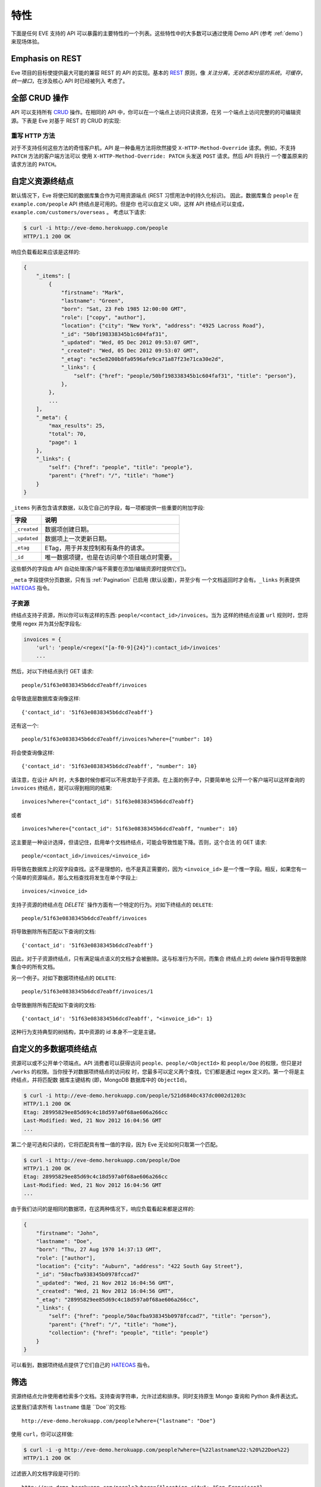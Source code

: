 特性
========
下面是任何 EVE 支持的 API 可以暴露的主要特性的一个列表。这些特性中的大多数可以通过使用 Demo API (参考 :ref:`demo`) 来现场体验。

Emphasis on REST
----------------
Eve 项目的目标使提供最大可能的兼容 REST 的 API 的实现。基本的 REST_ 原则，像
*关注分离*，*无状态和分层的系统*，*可缓存*，*统一接口*，在涉及核心 API 时已经被列入
考虑了。

全部 CRUD 操作
-----------------------------
API 可以支持所有 CRUD_ 操作。在相同的 API 中，你可以在一个端点上访问只读资源，在另
一个端点上访问完整的的可编辑资源。下表是 Eve 对基于 REST 的 CRUD 的实现:

======= ========= ===================
动作     HTTP 动词 使用环境
======= ========= ===================
创建     POST      Collection
创建     PUT       Document
覆盖     PUT       Document
读取     GET, HEAD Collection/Document
更新     PATCH     Document
删除     DELETE    Collection/Document
======= ========= ===================

重写 HTTP 方法
~~~~~~~~~~~~~~~~~~~~~~~
对于不支持任何这些方法的奇怪客户机，API 是一种备用方法将欣然接受
``X-HTTP-Method-Override`` 请求。例如，不支持 ``PATCH`` 方法的客户端方法可以
使用 ``X-HTTP-Method-Override: PATCH`` 头发送 ``POST`` 请求。然后 API 将执行
一个覆盖原来的请求方法的 ``PATCH``。

.. _resource_endpoints:

自定义资源终结点
-------------------------------
默认情况下，Eve 将使已知的数据库集合作为可用资源端点 (REST 习惯用法中的持久化标识)。
因此，数据库集合 ``people`` 在 ``example.com/people`` API 终结点是可用的。但是你
也可以自定义 URI，这样 API 终结点可以变成，``example.com/customers/overseas`` 。 
考虑以下请求:

.. code-block:: console

    $ curl -i http://eve-demo.herokuapp.com/people
    HTTP/1.1 200 OK

响应负载看起来应该是这样的:

.. code-block:: javascript

    {
        "_items": [
            {
                "firstname": "Mark",
                "lastname": "Green",
                "born": "Sat, 23 Feb 1985 12:00:00 GMT",
                "role": ["copy", "author"],
                "location": {"city": "New York", "address": "4925 Lacross Road"},
                "_id": "50bf198338345b1c604faf31",
                "_updated": "Wed, 05 Dec 2012 09:53:07 GMT",
                "_created": "Wed, 05 Dec 2012 09:53:07 GMT",
                "_etag": "ec5e8200b8fa0596afe9ca71a87f23e71ca30e2d",
                "_links": {
                    "self": {"href": "people/50bf198338345b1c604faf31", "title": "person"},
                },
            },
            ...
        ],
        "_meta": {
            "max_results": 25,
            "total": 70,
            "page": 1
        },
        "_links": {
            "self": {"href": "people", "title": "people"},
            "parent": {"href": "/", "title": "home"}
        }
    }


``_items`` 列表包含请求数据，以及它自己的字段，每一项都提供一些重要的附加字段:

============ =================================================================
字段          说明
============ =================================================================
``_created`` 数据项创建日期。
``_updated`` 数据项上一次更新日期。
``_etag``    ETag，用于并发控制和有条件的请求。
``_id``      唯一数据项键，也是在访问单个项目端点时需要。
============ =================================================================

这些额外的字段由 API 自动处理(客户端不需要在添加/编辑资源时提供它们)。

``_meta`` 字段提供分页数据，只有当 :ref:`Pagination` 已启用 (默认设置)，并至少有
一个文档返回时才会有。``_links`` 列表提供 HATEOAS_ 指令。

.. _subresources:

子资源
~~~~~~~~~~~~~
终结点支持子资源，所以你可以有这样的东西: ``people/<contact_id>/invoices``。当为
这样的终结点设置 ``url`` 规则时，您将使用 regex 并为其分配字段名:

.. code-block:: python

    invoices = {
        'url': 'people/<regex("[a-f0-9]{24}"):contact_id>/invoices'
        ...

然后，对以下终结点执行 GET 请求:

::

    people/51f63e0838345b6dcd7eabff/invoices

会导致底层数据库查询像这样:

::

    {'contact_id': '51f63e0838345b6dcd7eabff'}

还有这一个:

::

    people/51f63e0838345b6dcd7eabff/invoices?where={"number": 10}

将会使查询像这样:

::

    {'contact_id': '51f63e0838345b6dcd7eabff', "number": 10}

请注意，在设计 API 时，大多数时候你都可以不用求助于子资源。在上面的例子中，只要简单地
公开一个客户端可以这样查询的 ``invoices`` 终结点，就可以得到相同的结果: 

::

    invoices?where={"contact_id": 51f63e0838345b6dcd7eabff}

或者

::

    invoices?where={"contact_id": 51f63e0838345b6dcd7eabff, "number": 10}

这主要是一种设计选择，但请记住，启用单个文档终结点，可能会导致性能下降。否则，这个合法
的 GET 请求:

::

    people/<contact_id>/invoices/<invoice_id>

将导致在数据库上的双字段查找。这不是理想的，也不是真正需要的，因为 ``<invoice_id>`` 
是一个惟一字段。相反，如果您有一个简单的资源端点，那么文档查找将发生在单个字段上: 

::

    invoices/<invoice_id>


支持子资源的终结点在 `DELETE`` 操作方面有一个特定的行为。对如下终结点的 ``DELETE``:

::

    people/51f63e0838345b6dcd7eabff/invoices

将导致删除所有匹配以下查询的文档:

::

    {'contact_id': '51f63e0838345b6dcd7eabff'}


因此，对于子资源终结点，只有满足端点语义的文档才会被删除。这与标准行为不同，而集合
终结点上的 delete 操作将导致删除集合中的所有文档。

另一个例子。对如下数据项终结点的 ``DELETE``:

::

    people/51f63e0838345b6dcd7eabff/invoices/1

会导致删除所有匹配如下查询的文档:

::

    {'contact_id': '51f63e0838345b6dcd7eabff', "<invoice_id>": 1}

这种行为支持典型的树结构，其中资源的 id 本身不一定是主键。


.. _custom_item_endpoints:

自定义的多数据项终结点
-------------------------------------
资源可以或不公开单个项端点。API 消费者可以获得访问 ``people``、``people/<ObjectId>`` 
和 ``people/Doe`` 的权限，但只是对 ``/works`` 的权限。当你授予对数据项终结点的访问权
时，您最多可以定义两个查找，它们都是通过 regex 定义的。第一个将是主终结点，并将匹配数
据库主键结构 (即，MongoDB 数据库中的 ``ObjectId``)。

.. code-block:: console

    $ curl -i http://eve-demo.herokuapp.com/people/521d6840c437dc0002d1203c
    HTTP/1.1 200 OK
    Etag: 28995829ee85d69c4c18d597a0f68ae606a266cc
    Last-Modified: Wed, 21 Nov 2012 16:04:56 GMT
    ...

第二个是可选和只读的，它将匹配具有惟一值的字段，因为 Eve 无论如何只取第一个匹配。

.. code-block:: console

    $ curl -i http://eve-demo.herokuapp.com/people/Doe
    HTTP/1.1 200 OK
    Etag: 28995829ee85d69c4c18d597a0f68ae606a266cc
    Last-Modified: Wed, 21 Nov 2012 16:04:56 GMT
    ...

由于我们访问的是相同的数据项，在这两种情况下，响应负载看起来都是这样的:

.. code-block:: javascript

    {
        "firstname": "John",
        "lastname": "Doe",
        "born": "Thu, 27 Aug 1970 14:37:13 GMT",
        "role": ["author"],
        "location": {"city": "Auburn", "address": "422 South Gay Street"},
        "_id": "50acfba938345b0978fccad7"
        "_updated": "Wed, 21 Nov 2012 16:04:56 GMT",
        "_created": "Wed, 21 Nov 2012 16:04:56 GMT",
        "_etag": "28995829ee85d69c4c18d597a0f68ae606a266cc",
        "_links": {
            "self": {"href": "people/50acfba938345b0978fccad7", "title": "person"},
            "parent": {"href": "/", "title": "home"},
            "collection": {"href": "people", "title": "people"}
        }
    }

可以看到，数据项终结点提供了它们自己的 HATEOAS_ 指令。

.. 警告:: 请注意

    根据 REST 规范，资源项应该只有一个惟一标识符。Eve 坚持为每个项目提供一个默认端点。
    添加辅助端点是一个需要仔细考虑的决定。

    考虑我们上面的例子。即使没有 ``people/<lastname>`` 终结点，客户端也总是可以通过
    按姓氏查询资源端点来检索人员:``people/?where={"lastname": "Doe"}``。实际上，
    整个例子是无法处置的，因为可能有很多人共享相同的姓氏，但是你应该明白了。

.. _filters:

筛选
---------
资源终结点允许使用者检索多个文档。支持查询字符串，允许过滤和排序。同时支持原生 Mongo 
查询和 Python 条件表达式。

这里我们请求所有 ``lastname`` 值是 ``Doe``的文档:

::

    http://eve-demo.herokuapp.com/people?where={"lastname": "Doe"}

使用 ``curl``，你可以这样做:

.. code-block:: console

    $ curl -i -g http://eve-demo.herokuapp.com/people?where={%22lastname%22:%20%22Doe%22}
    HTTP/1.1 200 OK

过滤嵌入的文档字段是可行的:

::

    http://eve-demo.herokuapp.com/people?where={"location.city": "San Francisco"}

日期字段也很容易查询:

::

    http://eve-demo.herokuapp.com/people?where={"born": {"$gte":"Wed, 25 Feb 1987 17:00:00 GMT"}}

日期值应该符合 RFC1123。如果需要不同的格式，可以更改 ``DATE_FORMAT`` 设置。

一般来说，你会发现大多数 `MongoDB 查询`_ “只是工作”。如果你需要，
``MONGO_QUERY_BLACKLIST`` 允许你将不需要的操作符列入黑名单。

原生 Python 语法是这样工作的:

.. code-block:: console

    $ curl -i http://eve-demo.herokuapp.com/people?where=lastname=="Doe"
    HTTP/1.1 200 OK

这两种语法都允许条件运算符和逻辑运算符 And/Or 运算符，无论它们是嵌套的还是组合的。

默认情况下，对所有文档字段都启用过滤器。但是，API 维护者可以选择禁用它们所有，并/或在
白名单中列出允许的 (参见 :ref:`global` 中的 ``ALLOWED_FILTERS``)。如果抓取或者担心
通过查询非索引字段而受到 DB DoS 攻击，那么允许过滤器的白名单就是解决方法。

您还可以使用 ``VALIDATE_FILTERING`` 系统设置(参见 :ref:`global`)，根据资源的模式
验证传入的过滤器，如果有任何过滤器无效，则拒绝应用过滤。

整齐打印
---------------
您可以通过指定一个名为 ``pretty`` 的查询参数来美化对响应的打印:

.. code-block:: console

    $ curl -i http://eve-demo.herokuapp.com/people?pretty
    HTTP/1.1 200 OK

    {
        "_items": [
            {
                "_updated": "Tue, 19 Apr 2016 08:19:00 GMT",
                "firstname": "John",
                "lastname": "Doe",
                "born": "Thu, 27 Aug 1970 14:37:13 GMT",
                "role": [
                    "author"
                ],
                "location": {
                    "city": "Auburn",
                    "address": "422 South Gay Street"
                },
                "_links": {
                    "self": {
                        "href": "people/5715e9f438345b3510d27eb8",
                        "title": "person"
                    }
                },
                "_created": "Tue, 19 Apr 2016 08:19:00 GMT",
                "_id": "5715e9f438345b3510d27eb8",
                "_etag": "86dc6b45fe7e2f41f1ca53a0e8fda81224229799"
            },
            ...
        ]
    }


排序
-------
也支持排序:

.. code-block:: console

    $ curl -i http://eve-demo.herokuapp.com/people?sort=city,-lastname
    HTTP/1.1 200 OK

将返回按 city 和 lastname (降序) 排序的文档。如你所见，如果需要反转字段的排序顺序，
只需在字段名称前加上一个减号。

MongoDB 数据层也支持原生 MongoDB 语法:

::

    http://eve-demo.herokuapp.com/people?sort=[("lastname", -1)]

翻译过来就是下面的 ``curl`` 请求:

.. code-block:: console

    $ curl -i http://eve-demo.herokuapp.com/people?sort=[(%22lastname%22,%20-1)]
    HTTP/1.1 200 OK

将返回按 lastname 降序排序的文档。

默认情况下，排序是启用的，可以同时在全局和/或资源级别禁用(参见 :ref:`global` 中的
``SORTING`` 和 :ref:`domain` 中的 ``sorting``)。还可以在每个 API 终结点上设置默认
排序 (参见 :ref:`domain` 中的 ``default_sort``)。

.. 警告:: 请注意

    始终使用双引号来包装字段名和值。使用单引号将导致 ``400 Bad Request`` 响应。

.. _pagination:

分页
----------
默认情况下，为了改善性能和保留带宽，资源分页是启用的。当使用者请求资源时，将提供与查询
匹配的前 N 个项，并通过响应提供到后续/以前页面的链接。默认和最大页面大小是可定制的，
消费者可以通过查询字符串请求特定的页面:

.. code-block:: console

    $ curl -i http://eve-demo.herokuapp.com/people?max_results=20&page=2
    HTTP/1.1 200 OK

当然，您可以混合所有可用的查询参数:

.. code-block:: console

    $ curl -i http://eve-demo.herokuapp.com/people?where={"lastname": "Doe"}&sort=[("firstname", 1)]&page=5
    HTTP/1.1 200 OK

可以禁用分页。请注意，为了清楚起见，上面的示例没有正确转义。如果使用 ``curl``，
请参考 :ref:`filters` 中提供的示例。

.. _hateoas_feature:

HATEOAS
-------
默认启用 *Hypermedia as the Engine of Application State* (HATEOAS_)。每个 GET 响应
都包含一个 ``_links`` 节。链接提供了关于它们相对于被访问资源的 ``关系`` 的详细信息和一
个 ``标题`` 。然后，客户端可以使用关系和标题动态更新 UI，或者在不知道 API 结构的情况下
导航 API。一个例子:

::

    {
        "_links": {
            "self": {
                "href": "people",
                "title": "people"
            },
            "parent": {
                "href": "/",
                "title": "home"
            },
            "next": {
                "href": "people?page=2",
                "title": "next page"
            },
            "last": {
                "href": "people?page=10",
                "title": "last page"
            }
        }
    }

对 API 主页 (API 入口点) 的 GET 请求将提供到可访问资源的链接列表。从那里，任何客户端
都可以只通过跟随每个响应提供的链接来导航 API。

HATEOAS 链接总是相对于 API 入口点，所以如果你的 API 主页面在 ``examples.com/api/v1``，
在上面例子中的 ``self`` 链接就意味着 *people* 端点位于 ``examples.com/api/v1/people``。

请注意，``next``, ``previous``, ``last`` 和 ``related`` 只有在适当的情况下才会包括在内。

禁用 HATEOAS
~~~~~~~~~~~~~~~~~
可以在 API 和/或资源级别禁用 HATEOAS。为什么要把 HATEOAS 关掉? 好吧，如果你知道你的客
户端应用程序不会使用该特性，那么你可能希望同时节省带宽和性能。

.. _rendering:

渲染
---------
Eve 响应自动呈现为 JSON (默认值) 或 XML，这取决于请求 ``Accept`` 报头。入站文档 (用于
插入和编辑) 采用 JSON 格式。

.. code-block:: console

    $ curl -H "Accept: application/xml" -i http://eve-demo.herokuapp.com
    HTTP/1.1 200 OK
    Content-Type: application/xml; charset=utf-8
    ...

.. code-block:: html

    <resource>
        <link rel="child" href="people" title="people" />
        <link rel="child" href="works" title="works" />
    </resource>

默认渲染器可以通过编辑设置文件中的 ``RENDERERS`` 值来更改。

.. code-block:: python

    RENDERERS = [
        'eve.render.JSONRenderer',
        'eve.render.XMLRenderer'
    ]

你可以通过子类化 ``eve.render.Renderer`` 来创建自己的渲染器。每个渲染器应该设置有效的
``mime`` 特性并实现 ``.render()`` 方法。请注意，必须始终启用至少一个渲染器。

.. _conditional_requests:

带条件的请求
--------------------
每个资源陈述都提供关于它最后一次更新的信息 (``Last-Modified``)，以及对陈述本身计算的
散列值 (``ETag``)。这些头使客户端可以使用 ``If-Modified-Since`` 头执行条件请求:

.. code-block:: console

    $ curl -H "If-Modified-Since: Wed, 05 Dec 2012 09:53:07 GMT" -i http://eve-demo.herokuapp.com/people/521d6840c437dc0002d1203c
    HTTP/1.1 200 OK

或者 ``If-None-Match`` 头:

.. code-block:: console

    $ curl -H "If-None-Match: 1234567890123456789012345678901234567890" -i http://eve-demo.herokuapp.com/people/521d6840c437dc0002d1203c
    HTTP/1.1 200 OK


.. _concurrency:

数据完整性和并发控制
--------------------------------------
API 响应包括一个 ``ETag`` 头，它也允许适当的并发控制。``ETag`` 是一个哈希值，表示服
务器上资源的当前状态。使用者不得编辑 (``PATCH`` 或 ``PUT``) 或删除 (``DELETE``) 资
源，除非他们为试图编辑的资源提供最新的 ``ETag`` 。这可以防止用过时的版本覆盖项。

考虑以下工作流程:

.. code-block:: console

    $ curl -H "Content-Type: application/json" -X PATCH -i http://eve-demo.herokuapp.com/people/521d6840c437dc0002d1203c -d '{"firstname": "ronald"}'
    HTTP/1.1 428 PRECONDITION REQUIRED

我们尝试编辑 (``PATCH``)，但我们没有为项目提供 ``ETag``，所以我们得到
``428 PRECONDITION REQUIRED`` 返回。让我们再试一次:

.. code-block:: console

    $ curl -H "If-Match: 1234567890123456789012345678901234567890" -H "Content-Type: application/json" -X PATCH -i http://eve-demo.herokuapp.com/people/521d6840c437dc0002d1203c -d '{"firstname": "ronald"}'
    HTTP/1.1 412 PRECONDITION FAILED

这次出了什么问题? 我们提供了强制的 ``If-Match`` 标头，但是它的值与当前存储在服务器上
的项的陈述计算出的 ``ETag`` 不匹配，因此我们得到了 ``412 PRECONDITION FAILED``。
又一次!

.. code-block:: console

    $ curl -H "If-Match: 80b81f314712932a4d4ea75ab0b76a4eea613012" -H "Content-Type: application/json" -X PATCH -i http://eve-demo.herokuapp.com/people/50adfa4038345b1049c88a37 -d '{"firstname": "ronald"}'
    HTTP/1.1 200 OK

终于! 响应负载看起来是这样的:

.. code-block:: javascript

    {
        "_status": "OK",
        "_updated": "Fri, 23 Nov 2012 08:11:19 GMT",
        "_id": "50adfa4038345b1049c88a37",
        "_etag": "372fbbebf54dfe61742556f17a8461ca9a6f5a11"
        "_links": {"self": "..."}
    }

这一次我们的补丁打对了，服务器返回了新的 ``ETag``。我们还得到了新的 ``_updated`` 
值，它最终将允许我们执行后续的 `conditional_requests`_ 。

并发控制适用于所有版本方法: ``PATCH`` (edit), ``PUT`` (覆盖), ``DELETE`` (删除)。

禁用并发控制
~~~~~~~~~~~~~~~~~~~~~~~~~~~~~
如果你的使用场景需要，您可以选择完全禁用并发控制。可以通过设置 ``IF_MATCH`` 配置变量
为 ``False`` 来禁用 ETag 匹配检查 (参见 :ref:`global`)。当并发控制被禁用时，响应中
不会提供 ETag。您应该谨慎禁用此功能，因为你将开放你的 API，使其实际上面临文档被旧版本
替换的风险。另外，如果禁用了 ``ENFORCE_IF_MATCH``，ETag 匹配检查可以被客户端当成可
选的。当禁用强制性并发检查后，带有 ``If-Match`` 标头的请求将作为条件请求处理，而没有
``If-Match`` 标头的请求将不作为条件请求处理。

.. _bulk_insert:

批量插入
------------
客户可提交单个文档插入:

.. code-block:: console

    $ curl -d '{"firstname": "barack", "lastname": "obama"}' -H 'Content-Type: application/json' http://eve-demo.herokuapp.com/people
    HTTP/1.1 201 OK

在这种情况下，响应有效负载将只包含相关的文档元数据:

.. code-block:: javascript

    {
        "_status": "OK",
        "_updated": "Thu, 22 Nov 2012 15:22:27 GMT",
        "_id": "50ae43339fa12500024def5b",
        "_etag": "749093d334ebd05cf7f2b7dbfb7868605578db2c"
        "_links": {"self": {"href": "people/50ae43339fa12500024def5b", "title": "person"}}
    }

当 POST 请求返回 ``201 Created`` 时，响应中还包含了 ``Location`` 报头。它的值
是新文档的 URI。

为了减少回送的数量，客户端还可以通过一个请求提交多个文档。它所需要做的就是将文档
封装在 JSON 列表中:

.. code-block:: console

    $ curl -d '[{"firstname": "barack", "lastname": "obama"}, {"firstname": "mitt", "lastname": "romney"}]' -H 'Content-Type: application/json' http://eve-demo.herokuapp.com/people
    HTTP/1.1 201 OK

响应本身将是一个列表，带有每个文档的状态:

.. code-block:: javascript

    {
        "_status": "OK",
        "_items": [
            {
                "_status": "OK",
                "_updated": "Thu, 22 Nov 2012 15:22:27 GMT",
                "_id": "50ae43339fa12500024def5b",
                "_etag": "749093d334ebd05cf7f2b7dbfb7868605578db2c"
                "_links": {"self": {"href": "people/50ae43339fa12500024def5b", "title": "person"}}
            },
            {
                "_status": "OK",
                "_updated": "Thu, 22 Nov 2012 15:22:27 GMT",
                "_id": "50ae43339fa12500024def5c",
                "_etag": "62d356f623c7d9dc864ffa5facc47dced4ba6907"
                "_links": {"self": {"href": "people/50ae43339fa12500024def5c", "title": "person"}}
            }
        ]
    }

当多个文档被提交时，API 利用了 MongoDB *批量插入* 功能，这意味着不仅是只有一个
请求从客户端传输到远程 API，还在 API 服务器和数据库之间执行了一个回送。

如果多文档插入成功，请记住 ``Location`` 头只返回创建的第一个文档的 URI。


数据验证
---------------
数据验证是开箱即用的。您的配置包括对 API 管理的每个资源的模式定义。发送到 API 
要被插入/更新的数据将根据模式进行验证，只有验证通过时才会更新资源。

.. code-block:: console

    $ curl -d '[{"firstname": "bill", "lastname": "clinton"}, {"firstname": "mitt", "lastname": "romney"}]' -H 'Content-Type: application/json' http://eve-demo.herokuapp.com/people
    HTTP/1.1 201 OK

响应中将包含请求中提供的每个项目的成功/错误状态:

.. code-block:: javascript

    {
        "_status": "ERR",
        "_error": "Some documents contains errors",
        "_items": [
            {
                "_status": "ERR",
                "_issues": {"lastname": "value 'clinton' not unique"}
            },
            {
                "_status": "OK",
            }
        ]
    ]

在上面的示例中，第一个文档没有通过验证，因此整个请求被拒绝。

当所有文档通过验证并正确插入时，响应状态为 ``201 Created``。如果任何文档验证失败，那么
响应状态为 ``422 Unprocessable Entity``，或由 ``VALIDATION_ERROR_STATUS`` 配置定义
的任何其他错误代码。

有关更多信息，请参见 :ref:`validation`。

扩展性的数据验证
--------------------------
数据验证基于 Cerberus_ 验证系统，因此它是可扩展的，所以你可以根据你的特定使用场景
调整它。假设你的 API 在某个字段值上只能接受奇数，你可以扩展 validation 类来验证
它。或者你希望确保 VAT 字段实际上匹配你自己国家的增值税算法，你也可以这么做。事
实上，Eve 的 MongoDB 数据层本身通过实现 ``unique`` 模式字段约束扩展了 Cerberus 
验证。有关更多信息，请参见 :ref:`validation`。

编辑一个文档 (PATCH)
--------------------------
客户端可以通过 ``PATCH`` 方法编辑文档，而 ``PUT`` 将替换它。``PATCH`` 不能删除
字段，而只能更新其值。

考虑以下模式:

.. code-block:: javascript

    'entity': {
        'name': {
            'type': 'string',
            'required': True
        },
        'contact': {
            'type': 'dict',
            'required': True,
            'schema': {
                'phone': {
                    'type': 'string',
                    'required': False,
                    'default': '1234567890'
                },
                'email': {
                    'type': 'string',
                    'required': False,
                    'default': 'abc@efg.com'
                },
            }
        }
    }


两种写法: ``{contact: {email: 'an email'}}`` 和 ``{contact.email: 'an
email'}`` 都可以用于更新 ``contact`` 子文档种 ``email`` 字段。


.. _cache_control:

资源级缓存控制
----------------------------
您可以为每个资源设置全局和单独的缓存控制指令。

.. code-block:: console

    $ curl -i http://eve-demo.herokuapp.com
    HTTP/1.1 200 OK
    Content-Type: application/json
    Content-Length: 131
    Cache-Control: max-age=20
    Expires: Tue, 22 Jan 2013 09:34:34 GMT
    Server: Eve/0.0.3 Werkzeug/0.8.3 Python/2.7.3
    Date: Tue, 22 Jan 2013 09:34:14 GMT

上面的响应包括 ``Cache-Control`` 和 ``Expires`` 头信息。这将最小化服务器上的负载，
因为启用缓存的使用者仅在真正需要时才执行资源密集型请求。

API 版本控制
--------------
我不太喜欢 API 版本控制。我相信客户端应该足够聪明，能够透明地处理 API 更新，特别是
是在 Eve 支持的 API 支持 HATEOAS_ 以后。当需要进行版本控制时，不同的 API 版本应该
是独立的实例，因为不同版本之间有许多不同之处: 缓存、URI、模式、验证等等。支持 URI 
版本控制 (http://api.example.com/v1/..)。

.. _document_versioning:

文档版本控制
-------------------
Eve 支持文档的自动版本控制。默认情况下，该设置是关闭的，但是可以全局打开，也可以为
每个资源单独配置。启用后，Eve 开始自动跟踪对文档的更改，并在检索文档时添加
``_version`` 和 ``_latest_version`` 字段。

在幕后，Eve 将文档版本存储在影子集合中，影子集合与 Eve 定义的每个主要资源的集合平行。
在正常的 POST、PUT 和 PATCH 操作期间，新文档版本会自动添加到这个集合中。当获取提供
对文档版本访问的数据项时，可以使用一个特殊的新查询参数。使用 ``?version=VERSION``
访问特定版本，使用 ``?version=all`` 访问所有版本，并使用 ``?version=diffs`` 访问
所有版本的差异。集合查询特性，如投影、分页和排序，可以与 ``all`` 和 ``diff`` 一起
工作，但排序与 ``diff`` 不行。

需要注意的是，在开启版本控制时，有一些非标准场景可能会产生意想不到的结果。特别是，
在 Eve 生成的 API 之外修改集合时，不会保存文档历史记录。此外，如果在任何时候从主文
档中删除了 ``VERSION`` 字段 (启用版本控制时不能通过 API 执行)，后续的写操作通过
``VERSION`` = 1 重新初始化 ``VERSION`` 号。此时将有多个版本的文档使用相同的版本号。
在正常实践中，可以启用 ``VERSIONING``，而不必担心任何新集合，甚至不必担心以前没有
启用版本控制的现有集合。

此外，还有文档版本特有的缓存边缘场景。特定的文档版本包含 ``_latest_version`` 字段，
当创建新文档版本时，该字段的值将发生更改。为了解释这一点，Eve 确定时间 
``_latest_version`` 是否已更改 (最后一个的时间戳) 并使用该值填充 ``Last-Modified``
标头，并检查特定文档版本查询的 ``If-Modified-Since`` 条件缓存验证器'。注意，这与
版本最后更新字段中的时间戳不同。但是，当 ``_latest_version`` 更改时，文档版本的
etag 不会更改。这导致了两种极端情况。首先，由于 Eve 无法仅从 ETag 确定客户端的
``_latest_version`` 是否为最新的，因此仅使用 ``If-None-Match`` 进行旧文档版本
缓存验证的查询将始终使其缓存失效。其次，在创建多个新版本的同一秒内获取和缓存的版本
可能会在随后的 ``GET`` 查询中收到不正确的 ``Not Modified`` 响应，原因是
``Last-Modified`` 值的分辨率为 1 秒，而静态 etag 值没有提供更改指示。这些都是非常
不可能的场景，但是希望每秒进行多次编辑的应用程序应该考虑到打破旧 ``_latest_version`` 
数据的可能性。

有关更多信息，请参见: :ref:`global` 和 :ref:`domain`。


身份验证
--------------
支持可定制的基本身份验证 (RFC-2617)、基于令牌的身份验证和基于 HMAC 的身份验证。
OAuth2 可以很容易地集成。您可以锁定整个 API，或者只是一些终结点。你还可以限制 CRUD 
命令，比如，允许打开只读访问，同时限制对授权用户的编辑、插入和删除。还支持基于角色
的访问控制。有关更多信息，请参见 :ref:`auth`。

CORS 跨域资源共享
----------------------------------
web 页面中包含的 JavaScript 可以访问 Eve 支持的 API。默认情况下是禁用的，CORS_ 使
web 页面可以使用 REST API，这通常受到大多数浏览器 “同域” 安全策略的限制。
``X_DOMAINS`` 设置允许指定允许哪些域可以执行 CORS 请求。正则表达式列表可以在
``X_DOMAINS_RE`` 中定义，这对于具有子域动态范围的网站非常有用。确保锚定并正确转义 
regex，例如 ``X_DOMAINS_RE = ['^http://sub-\d{3}\.example\.com$']``。

JSONP 支持
-------------
一般来说，当你可以启用 CORS 时，你并不想添加 JSONP:

    有人对 JSONP 提出了一些批评。跨源资源共享 (CORS) 是一种较新的从不同域中的服务器
    获取数据的方法，它解决了其中一些批评。现在所有的现代浏览器都支持 CORS，这使得它
    成为跨浏览器的可行选择 (source_)。

然而，在某些情况下，你确实需要 JSONP，比如必须支持老软件时(有人支持 IE6 吗?)

要在 Eve 中启用 JSONP，只需设置 ``JSONP_ARGUMENT``。然后，任何带有 
``JSONP_ARGUMENT`` 的有效请求都会返回一个包含该参数值的响应。例如，如果您设置 
``JSON_ARGUMENT = 'callback'``:

.. code-block:: console

    $ curl -i http://localhost:5000/?callback=hello
    hello(<JSON here>)

不含 ``callback`` 参数的请求将被当作没有 JSONP 的情况来处理。


默认只读
--------------------
如果你只需要一个只读 API，那么你可以在几分钟内启动并运行它。

默认的和可为空的值
---------------------------
字段可以有默认值和可空类型。当服务 POST (创建) 请求时，将为缺失的字段分配配置的默认值。
有关更多信息，请参见 :ref:`schema` 中的 ``default`` 和 ``nullable`` 关键字。

预定义的数据库过滤器
---------------------------
资源端点将只公开 (和更新) 匹配预定义筛选器的文档。这使多个资源端点可以无缝地针对同一个
数据库集合。典型的使用场景是假想中的，由 ``/admins`` 和 ``/users`` API 终结点使用的
数据库上的 ``people`` 集合。

.. 警告:: 另请参阅

    - :ref:`datasource`
    - :ref:`filter`

.. _projections:

投影
-----------
这项特性允许你创建集合和文档的动态视图，或者更精确地说，使用 'projection' 来决定应该
或不应该返回哪些字段。换句话说，投影是条件查询，客户端指定 API 应该返回哪些字段。

.. code-block:: console

    $ curl -i http://eve-demo.herokuapp.com/people?projection={"lastname": 1, "born": 1}
    HTTP/1.1 200 OK

上面的查询将只返回 'people' 资源中所有可用字段中的 *lastname* 和 *born*。你还可以排除字段:

.. code-block:: console

    $ curl -i http://eve-demo.herokuapp.com/people?projection={"born": 0}
    HTTP/1.1 200 OK

上面将返回除 *born* 以外的所有字段。请注意，负载中仍然包含 ID_FIELD、DATE_CREATED、
DATE_UPDATED 等关键字段。还要记住，有些数据库引擎 (包括 Mongo) 不允许混合包含和排除
选项。

.. 警告:: 另请参阅

    - :ref:`projection`
    - :ref:`projection_filestorage`

.. _embedded_docs:

内嵌资源序列化
-------------------------------
如果文档字段正在引用另一个资源中的文档，客户端可以请求将引用的文档嵌入到请求的文档中。

客户端可以通过查询参数激活基于每个请求的文档嵌入。假设你有一个这样配置的 ``emails`` 
资源:

.. code-block:: python
   :emphasize-lines: 9

    DOMAIN = {
        'emails': {
            'schema': {
                'author': {
                    'type': 'objectid',
                    'data_relation': {
                        'resource': 'users',
                        'field': '_id',
                        'embeddable': True
                    },
                },
                'subject': {'type': 'string'},
                'body': {'type': 'string'},
            }
        }

A GET 像这样: ``/emails?embedded={"author":1}``，将返回一个完全嵌入的用户文档，
而没有 ``embedded`` 参数的相同请求将只返回用户 ``ObjectId``。嵌入式资源序列化在
资源和数据项 (``/emails/<id>/?embedded={"author":1}``) 终结点都可用。

可以在全局级别 (通过将 ``EMBEDDING`` 设置为 ``True`` 或 ``False``) 和资源级别 
(通过切换 ``embedding`` 值) 启用或禁用嵌入。此外，只有 ``embeddable`` 值显式设
置为 ``True`` 的字段才允许嵌入引用的文档。

嵌入还可以处理到文档特定版本的 data_relationship，但是模式看起来有点不同。要将 
data_relationship 启用到特定版本，请将 ``'version': True`` 添加到 
data_relationship 块。你还需要将 ``type`` 更改为 ``dict``，并添加如下所示的 
``schema`` 定义。

.. code-block:: python
   :emphasize-lines: 5, 6, 11

    DOMAIN = {
        'emails': {
            'schema': {
                'author': {
                    'type': 'dict',
                    'schema': {
                        '_id': {'type': 'objectid'},
                        '_version': {'type': 'integer'}
                    },
                    'data_relation': {
                        'resource': 'users',
                        'field': '_id',
                        'embeddable': True,
                        'version': True,
                    },
                },
                'subject': {'type': 'string'},
                'body': {'type': 'string'},
            }
        }

如你所见，``'version': True`` 将 data_relationship 字段的期望值更改为具有字段名称
``data_relation['field']`` 和 ``VERSION`` 的字典。在上面的 data_relationship 定
义中使用 ``'field': '_id'``，在 Eve 配置中使用 ``VERSION = '_version'``，在这种
情况下，data_relationship 的值将是一个字典，其中的字段为 ``_id`` 和 ``_version``。

预定义的资源序列化
~~~~~~~~~~~~~~~~~~~~~~~~~~~~~~~~~
还可以为预定义的资源序列化选择一些字段。如果列出的字段是可嵌入的，并且它们实际上正在
引用其他资源中的文档 (并且对资源启用了嵌入)，那么默认情况下将嵌入所引用的文档。客户端
仍然可以选择退出默认嵌入的字段:

.. code-block:: console

    $ curl -i http://example.com/people/?embedded={"author": 0}
    HTTP/1.1 200 OK

Limitations
~~~~~~~~~~~
目前，我们通过对位于任何子文档 (嵌套的字典和列表) 的引用支持文档嵌入。例如，查询 
``/invoices/?embedded={"user.friends":1}`` 将返回一个带有 ``user`` 的文档
和它所有的 ``friends`` 嵌入，但只有当 ``user`` 是一个子文档，而 ``friends`` 是
一个引用列表 (它可以是一个字典列表，嵌套字典，等等) 时。这个特性是关于 GET 请求的
序列化。不支持对嵌入文档的 POST、PUT 或 PATCH。

默认情况下文档嵌入是启用的。

.. 警告:: 请注意

    当涉及到 MongoDB 时，嵌入式资源序列化处理的是 *文档引用* (链接文档)，这与
    *嵌入式文档* 不同，也受到 Eve 的支持 (参见 `MongoDB Data Model
    Design`_)。嵌入式资源序列化是一个很好的特性，它可以帮助你为客户端规范化数据
    模型。但是，在决定是否启用它时 (尤其是默认情况下)，请记住，正在查找的每个嵌入
    式资源都需要进行数据库查找，这很容易导致性能问题。

.. _soft_delete:

软删除
-----------
Eve 提供了一个可选的 “软删除” 模式，在该模式中，已删除的文档继续存储在数据库中，并且
能够恢复，但在响应 API 请求时仍然作为已删除的项。默认情况下软删除是禁用的，但是可以
使用 ``SOFT_DELETE`` 配置项设置全局启用软删除，或者使用域配置 ``soft_delete`` 设置
在资源级别单独配置软删除。有关启用和配置软删除的更多信息，请参见 :ref:`global` 和 
:ref:`domain`。

当启用软删除时，附加到 ``on_delete_resource_originals`` 和 
``on_delete_resource_originals_<resource_name>`` 事件的回调将通过 ``originals`` 
参数接收已删除和未删除的文档(参见 :ref:`eventhooks`)。

行为
~~~~~~~~
启用软删除后，对单个项和资源的 DELETE 请求的响应与对传统 “硬” 删除的响应一样。然而，
在后台，Eve 并没有从数据库中去除已删除的条目，而是将文档的 ``_deleted`` 元字段设置
为 ``true``。(``_deleted`` 字段的名称是可配置的。参见 :ref:`global`。) 当软删除
是启用的，所有请求都过滤或以其他方式帐户的 ``_deleted`` 字段。（All requests
made when soft delete is enabled filter against or otherwise account for the
``_deleted`` field.）

启用软删除时创建的所有文档都自动添加 ``_deleted`` 字段并初始化为 ``false``。在启用
软删除之前创建因此没有在数据库中定义 ``_deleted`` 字段的文档，在 API 响应数据中仍然
包含 ``_deleted: false``，这是 Eve 在响应构建期间添加的。对这些文档的 PUT 或 
PATCH 将把 ``_deleted`` 字段添加到存储的文档中，设置为 ``false``。

对软删除文档的 GET 请求的响应与丢失或 “硬” 删除文档的响应略有不同。对软删除文档的 
GET 请求仍然会以 ``404 Not Found`` 状态码作为响应，但是响应主体将包含带有 
``_deleted: true`` 的软删除文档。无论默认设置或请求的 ``embedded`` 查询参数的内容
是什么，嵌入到已删除文档中的文档都不会在响应中展开。这是为了确保 ``404`` 响应中包含
的软删除文档反映文档被删除时的状态，并且在更新嵌入文档时不会更改。

默认情况下，资源级别 GET 请求的响应中不会包含软删除项。此行为与 “硬” 删除后的请求匹配。
如果需要在响应中包含已删除的项，可以将 ``show_deleted`` 查询参数添加到请求中。
(``show_delete`` 参数名称是可配置的。参见 :ref:`global`) Eve 将响应所有文档，无论
是否已删除，由客户端解析返回的文档 ``_deleted`` 字段。``_deleted`` 字段也可以在请求
中使用 ``?where={"_deleted": true}`` 查询显式过滤，只允许返回已删除的文档。

软删除是在数据层强制执行的，这意味着应用程序代码使用 ``app.data find_one`` 和 
``app.data.find`` 方法进行的查询都将自动过滤掉软删除项。传递一个带有 
``req.show_deleted == True`` 的请求对象或在 ``_deleted`` 字段上显式筛选的查找字典
将覆盖默认筛选。

恢复软删除项
~~~~~~~~~~~~~~~~~~~~~~~~~~~~
对软删除文档的 PUT 或 PATCH 请求将恢复它，自动将数据库中的 ``_deleted`` 设置为 
``false``。不需要 (或不允许) 直接修改 ``_deleted`` 字段。例如，使用 PATCH 请求，只
有要在恢复版本中更改的字段才会被更改指定，否则将发出空请求以恢复文档的原样。对软删除
文档的写权限请求必须经过适当的授权，否则将被拒绝。

要知道，如果以前软删除文档应该恢复，最终唯一字段有机会被复制在两个不同的文件: 一个是恢
复的，另一个是可能使用相同的字段值存储而在原来 (现在已恢复) 是 “删除” 状态的。这是因为
在为新文档或更新的文档执行 `惟一` 规则时将忽略软删除的文档。


版本控制
~~~~~~~~~~
软删除一个版本化的文档将创建该文档的一个新版本，并将 ``deleted`` 设置为 ``true``。如上
所述，对已删除版本的 GET 请求将收到 ``404 Not Found`` 响应，而以前的版本将继续响应 
``200 OK``。对 ``?version=diff`` 或 ``?version=all`` 的响应将包含删除的版本，就像它
包含任何其他版本一样。

数据关系
~~~~~~~~~~~~~~
Eve ``data_relationship`` 验证器不允许引用已被软删除的文档。试图创建或更新引用软删除
文档的文档将失败，就像该文档已被硬删除一样。与软删除文档的现有数据关系仍然存在于数据库中，
但是需要对这些关系进行嵌入式文档序列化的请求将解析为空值。同样，这与硬删除文档的关系行为
相匹配。

与已删除文档版本的版本化数据关系也将无法验证，但允许与删除之前或恢复文档之后的版本的关系，
并将继续成功解析。

注意事项
~~~~~~~~~~~~~~
在应用程序中使用后禁用软删除需要数据库维护，以确保 API 保持一致。禁用软删除后，请求将不
再过滤或处理 ``_deleted`` 字段，被软删除的文档将再次在 API 上活动。因此，在禁用软删除时，
有必要执行数据迁移，删除所有带有 ``_deleted == True`` 的文档，并建议从 
``_deleted == False`` 的文档中删除 ``_deleted`` 字段。在现有应用程序中启用软删除是安
全的，并将维护从那时起删除的文档。

.. _eventhooks:

事件钩子
-----------
Pre-Request 事件钩子
~~~~~~~~~~~~~~~~~~~~~~~
当接收到 GET/HEAD、POST、PATCH、PUT、DELETE 请求时，会引发 ``on_pre_<method>`` 和
 ``on_pre_<method>_<resource>`` 事件。你可以使用多个回调函数来订阅这些事件。

.. code-block:: pycon

    >>> def pre_get_callback(resource, request, lookup):
    ...  print('A GET request on the "%s" endpoint has just been received!' % resource)

    >>> def pre_contacts_get_callback(request, lookup):
    ...  print('A GET request on the contacts endpoint has just been received!')

    >>> app = Eve()

    >>> app.on_pre_GET += pre_get_callback
    >>> app.on_pre_GET_contacts += pre_contacts_get_callback

    >>> app.run()

回调函数将接收被请求的资源，即原始的 ``flask.request`` 对象和当前查找字典作为参数 
(唯一的例外是 ``on_pre_POST`` 钩子不提供 ``lookup`` 参数)。

动态查询过滤器
^^^^^^^^^^^^^^^^^^^^^^
由于数据层将使用 ``lookup`` 字典来检索资源文档，因此开发人员可以选择修改它，以便向
查找性查询添加自定义逻辑。

.. code-block:: python

    def pre_GET(resource, request, lookup):
        # 只返回带有 'username' 字段的文档.
        lookup["username"] = {'$exists': True}

    app = Eve()

    app.on_pre_GET += pre_GET
    app.run()

在运行时更改查找字典将产生与通过配置应用 :ref:`filter` 的类似效果。但是，你只能通过
配置设置静态过滤器，而通过连接到 ``on_pre_<METHOD>`` 事件，你可以设置动态过滤器，这
允许额外的灵活性。

Post-Request 事件钩子
~~~~~~~~~~~~~~~~~~~~~~~~
当执行 GET、POST、PATCH、PUT、DELETE 方法时，``on_post_<method>`` 和 
``on_post_<method>_<resource>`` 事件同时被触发。你可以使用多个回调函数来订阅这些事件。
回调函数将接收被访问的资源，即原始的 `flask.request` 对象和响应负载。

.. code-block:: pycon

    >>> def post_get_callback(resource, request, payload):
    ...  print('A GET on the "%s" endpoint was just performed!' % resource)

    >>> def post_contacts_get_callback(request, payload):
    ...  print('A get on "contacts" was just performed!')

    >>> app = Eve()

    >>> app.on_post_GET += post_get_callback
    >>> app.on_post_GET_contacts += post_contacts_get_callback

    >>> app.run()

数据库事件钩子
~~~~~~~~~~~~~~~~~~~~

数据库事件钩子的工作原理类似于请求事件钩子。这些事件在数据库操作之前和之后触发。下面
是一个如何配置事件的例子:

.. code-block:: pycon

   >>> def add_signature(resource, response):
   ...     response['SIGNATURE'] = "A %s from eve" % resource

   >>> app = Eve()
   >>> app.on_fetched_item += add_signature

你可以使用 flask 的 ``abort()`` 方法来中断数据库操作:

.. code-block:: pycon

   >>> from flask import abort

   >>> def check_update_access(resource, updates, original):
   ...     abort(403)

   >>> app = Eve()
   >>> app.on_insert_item += check_update_access

如果操作对资源和数据项都可用，就会触发响应的事件。每个动作都会触发两个事件:

- 通用的: ``on_<action_name>``
- 带有资源名称的: ``on_<action_name>_<resource_name>``

让我们来看看可用事件的概述:

+-------+--------+------+--------------------------------------------------+
|Action |What    |When  |Event name / method signature                     |
+=======+========+======+==================================================+
|Fetch  |Resource|After || ``on_fetched_resource``                         |
|       |        |      || ``def event(resource_name, response)``          |
|       |        |      +--------------------------------------------------+
|       |        |      || ``on_fetched_resource_<resource_name>``         |
|       |        |      || ``def event(response)``                         |
|       +--------+------+--------------------------------------------------+
|       |Item    |After || ``on_fetched_item``                             |
|       |        |      || ``def event(resource_name, response)``          |
|       |        |      +--------------------------------------------------+
|       |        |      || ``on_fetched_item_<resource_name>``             |
|       |        |      || ``def event(response)``                         |
|       +--------+------+--------------------------------------------------+
|       |Diffs   |After || ``on_fetched_diffs``                            |
|       |        |      || ``def event(resource_name, response)``          |
|       |        |      +--------------------------------------------------+
|       |        |      || ``on_fetched_diffs_<resource_name>``            |
|       |        |      || ``def event(response)``                         |
+-------+--------+------+--------------------------------------------------+
|Insert |Items   |Before|| ``on_insert``                                   |
|       |        |      || ``def event(resource_name, items)``             |
|       |        |      +--------------------------------------------------+
|       |        |      || ``on_insert_<resource_name>``                   |
|       |        |      || ``def event(items)``                            |
|       |        +------+--------------------------------------------------+
|       |        |After || ``on_inserted``                                 |
|       |        |      || ``def event(resource_name, items)``             |
|       |        |      +--------------------------------------------------+
|       |        |      || ``on_inserted_<resource_name>``                 |
|       |        |      || ``def event(items)``                            |
+-------+--------+------+--------------------------------------------------+
|Replace|Item    |Before|| ``on_replace``                                  |
|       |        |      || ``def event(resource_name, item, original)``    |
|       |        |      +--------------------------------------------------+
|       |        |      || ``on_replace_<resource_name>``                  |
|       |        |      || ``def event(item, original)``                   |
|       |        +------+--------------------------------------------------+
|       |        |After || ``on_replaced``                                 |
|       |        |      || ``def event(resource_name, item, original)``    |
|       |        |      +--------------------------------------------------+
|       |        |      || ``on_replaced_<resource_name>``                 |
|       |        |      || ``def event(item, original)``                   |
+-------+--------+------+--------------------------------------------------+
|Update |Item    |Before|| ``on_update``                                   |
|       |        |      || ``def event(resource_name, updates, original)`` |
|       |        |      +--------------------------------------------------+
|       |        |      || ``on_update_<resource_name>``                   |
|       |        |      || ``def event(updates, original)``                |
|       |        +------+--------------------------------------------------+
|       |        |After || ``on_updated``                                  |
|       |        |      || ``def event(resource_name, updates, original)`` |
|       |        |      +--------------------------------------------------+
|       |        |      || ``on_updated_<resource_name>``                  |
|       |        |      || ``def event(updates, original)``                |
+-------+--------+------+--------------------------------------------------+
|Delete |Item    |Before|| ``on_delete_item``                              |
|       |        |      || ``def event(resource_name, item)``              |
|       |        |      +--------------------------------------------------+
|       |        |      || ``on_delete_item_<resource_name>``              |
|       |        |      || ``def event(item)``                             |
|       |        +------+--------------------------------------------------+
|       |        |After || ``on_deleted_item``                             |
|       |        |      || ``def event(resource_name, item)``              |
|       |        |      +--------------------------------------------------+
|       |        |      || ``on_deleted_item_<resource_name>``             |
|       |        |      || ``def event(item)``                             |
|       +--------+------+--------------------------------------------------+
|       |Resource|Before|| ``on_delete_resource``                          |
|       |        |      || ``def event(resource_name)``                    |
|       |        |      +--------------------------------------------------+
|       |        |      || ``on_delete_resource_<resource_name>``          |
|       |        |      || ``def event()``                                 |
|       |        |      +--------------------------------------------------+
|       |        |      || ``on_delete_resource_originals``                |
|       |        |      || ``def event(resource_name, originals, lookup)`` |
|       |        |      +--------------------------------------------------+
|       |        |      || ``on_delete_resource_originals_<resource_name>``|
|       |        |      || ``def event(originals, lookup)``                |
|       |        +------+--------------------------------------------------+
|       |        |After || ``on_deleted_resource``                         |
|       |        |      || ``def event(resource_name, item)``              |
|       |        |      +--------------------------------------------------+
|       |        |      || ``on_deleted_resource_<resource_name>``         |
|       |        |      || ``def event(item)``                             |
+-------+--------+------+--------------------------------------------------+



Fetch 事件
^^^^^^^^^^^^

这些是带有方法签名的 fetch 事件:

- ``on_fetched_resource(resource_name, response)``
- ``on_fetched_resource_<resource_name>(response)``
- ``on_fetched_item(resource_name, response)``
- ``on_fetched_item_<resource_name>(response)``
- ``on_fetched_diffs(resource_name, response)``
- ``on_fetched_diffs_<resource_name>(response)``

当项目刚从数据库中读取并即将发送到客户端时，将引发这些事件。注册的回调函数可以在项目
返回给客户端之前根据需要操作它们。

.. code-block:: pycon

    >>> def before_returning_items(resource_name, response):
    ...  print('About to return items from "%s" ' % resource_name)

    >>> def before_returning_contacts(response):
    ...  print('About to return contacts')

    >>> def before_returning_item(resource_name, response):
    ...  print('About to return an item from "%s" ' % resource_name)

    >>> def before_returning_contact(response):
    ...  print('About to return a contact')

    >>> app = Eve()
    >>> app.on_fetched_resource += before_returning_items
    >>> app.on_fetched_resource_contacts += before_returning_contacts
    >>> app.on_fetched_item += before_returning_item
    >>> app.on_fetched_item_contacts += before_returning_contact

需要注意的是，对于特定的文档版本，如 ``?version=5`` 和所有带有 ``?version=all`` 
的文档版本来说，数据项 fetch 事件将与 `Document Versioning`_ 一起工作。使用
 ``?version=diffs`` 访问所有版本的 diffs 只适用于 diffs 获取事件。注意，diffs 
返回应该在回调中处理的部分文档。


Insert 事件
^^^^^^^^^^^^^

这些是带有方法签名的 insert 事件:

- ``on_insert(resource_name, items)``
- ``on_insert_<resource_name>(items)``
- ``on_inserted(resource_name, items)``
- ``on_inserted_<resource_name>(items)``

当一个 POST 请求到达 API，并且新的条目即将被存储到数据库中时，这些事件将被触发:

- ``on_insert`` 用于每一个资源终结点。
- ``on_insert_<resource_name>`` 用于指定的 `<resource_name>` 资源终结点。

回调函数可以挂接到这些事件中，以任意添加新字段或编辑现有字段。

插入项目后，触发以下两个事件:

- ``on_inserted`` 用于每一个资源终结点。
- ``on_inserted_<resource_name>`` 用于指定的 `<resource_name>` 资源终结点。

.. 警告:: 验证错误

    作为参数传递给这些事件的数据项出现在列表中。并且只发送那些通过验证的项。

示例:

.. code-block:: pycon

    >>> def before_insert(resource_name, items):
    ...  print('About to store items to "%s" ' % resource)

    >>> def after_insert_contacts(items):
    ...  print('About to store contacts')

    >>> app = Eve()
    >>> app.on_insert += before_insert
    >>> app.on_inserted_contacts += after_insert_contacts


Replace 事件
^^^^^^^^^^^^^^

这些事带有方法签名的 replace 事件:

- ``on_replace(resource_name, item, original)``
- ``on_replace_<resource_name>(item, original)``
- ``on_replaced(resource_name, item, original)``
- ``on_replaced_<resource_name>(item, original)``

当 PUT 请求到达 API，并且在通过验证之后将要替换某个项时，将触发以下事件:

- ``on_replace`` 用于任何资源数据项终结点。
- ``on_replace_<resource_name>`` 用于指定的资源终结点。

`item` 是即将存储的新项目。`original` 是数据库中要被替换的项。回调函数可以挂接到
这些事件中，以任意添加或更新 `item` 字段，或执行其他辅助操作。

在数据项被替换之后，将触发以下两个事件:

- ``on_replaced`` 用于任何数据项终结点。
- ``on_replaced_<resource_name>`` 用于指定的资源终结点。

Update 事件
^^^^^^^^^^^^^

这些是带有方法签名的 update 事件:

- ``on_update(resource_name, updates, original)``
- ``on_update_<resource_name>(updates, original)``
- ``on_updated(resource_name, updates, original)``
- ``on_updated_<resource_name>(updates, original)``

当 PATCH 请求到达 API，并且数据项通过验证后即将更新时，这些事件会在项目更新之前触发:

- ``on_update`` 用于任何资源终结点。
- ``on_update_<resource_name>`` 只有在 `<resource_name>` 终结点被命中时触发。

这里的 `updates` 表示应用于该项的更新，而 `original` 则表示即将更新的数据库项。回调
函数可以挂接到这些事件中，以在 `updates` 中任意添加或更新字段，或执行其他辅助操作。

数据项更新 `后`:

- ``on_updated`` 由任何资源终结点触发。.
- ``on_updated_<resource_name>`` 只有在 `<resource_name>` 终结点被命中时触发。

.. 警告:: 请注意

    请注意，``last_modified`` 和 ``etag`` 头将始终与数据库中项的状态一致 (它们不会
    更新以反映回调函数最终应用的更改)。

Delete 事件
^^^^^^^^^^^^^

这些是带有方法签名的 delete 事件:

- ``on_delete_item(resource_name, item)``
- ``on_delete_item_<resource_name>(item)``
- ``on_deleted_item(resource_name, item)``
- ``on_deleted_item_<resource_name>(item)``
- ``on_delete_resource(resource_name)``
- ``on_delete_resource_<resource_name>()``
- ``on_delete_resource_originals(originals, lookup)``
- ``on_delete_resource_originals_<resource_name>(originals, lookup)``
- ``on_deleted_resource(resource_name)``
- ``on_deleted_resource_<resource_name>()``

数据项
.....

当 DELETE 请求到达一个数据项终结点，以及该项目被删除 “之前”，将触发以下事件:

- ``on_delete_item`` 用于请求命中的任何资源。
- ``on_delete_item_<resource_name>`` 用于 DELETE 命中的指定 `<resource_name>` 数据项的终结点。

数据项删除`之后`，``on_deleted_item(resource_name, item)`` 和 
``on_deleted_item_<resource_name>(item)`` 将被触发。

`item` 是被删除的项。回调函数可以挂接到这些事件中来执行辅助操作。不，此时你不能任意
中止删除操作 (你可能应该看看 :ref:`validation`，或者最终完全禁用删除命令)。

资源
.........

如果你足够的勇气在资源端点 (允许失败的整个集合在一个去) 启用 DELETE 命令，那么你可以
通过连接回调函数到 ``on_delete_resource (resource_name)`` 或 
``on_delete_resource_ < resource_name >()`` 钩子来获得对这样的灾难性事件的通知。

- ``on_delete_resource_originals`` 用于请求命中的任何资源，在检索到原始文档后触发。
- ``on_delete_resource_originals_<resource_name>`` 用于 DELETE 命中的指定 `<resource_name>` 资源终结点，在检索到原始文档后触发。

注意: 考虑到查找和原始列表，为了在实际删除操作之前执行一些业务逻辑，这两个事件非常有用

.. _aggregation_hooks:

聚合事件钩子
~~~~~~~~~~~~~~~~~~~~~~~
还可以将一个或多个回调附加到聚合终结点。当要执行聚合时，将触发 ``before_aggregation`` 
事件。任何附加的回调函数都将同时接收端点名称和聚合管道作为参数。如果需要，可以更改管道。

.. code-block:: pycon

    >>> def on_aggregate(endpoint, pipeline):
    ...   pipeline.append({"$unwind": "$tags"})

    >>> app = Eve()
    >>> app.before_aggregation += on_aggregate

``after_aggregation`` 事件在执行聚合时触发。附加的回调函数可以利用此事件在文档返回
给客户端之前修改文档。

.. code-block:: pycon

   >>> def alter_documents(endpoint, documents):
   ...   for document in documents:
   ...     document['hello'] = 'well, hello!'

   >>> app = Eve()
   >>> app.after_aggregation += alter_documents

有关聚合支持的更多信息，请参见 :ref:`aggregation`


.. 警告:: 请注意

    为了提供无缝的事件处理特性，Eve 依赖于 Events_ 包。

.. _ratelimiting:

速度限制
-------------
每个用户/方法都支持 API 速率限制。您可以为每个 HTTP 方法设置请求数量和时间窗口。
如果请求限制在时间窗口内被命中，API 将以 ``429 Request limit exceeded`` 响应，
直到计时器重置。用户是由身份验证头标识的，或者 (在缺少身份验证头时) 由客户机IP标识。
当启用速率限制时，每个 API 响应都会提供适当的 ``X-RateLimit-`` 头文件。假设速率限制
设置为每 15 分钟 300 个请求，这是用户在使用单个请求到达终结点后得到的结果:

::

    X-RateLimit-Remaining: 299
    X-RateLimit-Limit: 300
    X-RateLimit-Reset: 1370940300

您可以为每个受支持的方法 (GET、POST、PATCH、DELETE) 设置不同的限制。

.. 警告:: 请注意

   速率限制在默认情况下是禁用的，而启用时需要运行一个Redis服务器。一个关于速率限制
   的教程即将发布。

自定义 ID 字段
----------------
Eve 允许扩展其标准数据类型支持。在 :ref:`custom_ids` 教程中，我们看到了如何使用 UUID 
值代替 MongoDB 默认对象作为惟一的文档标识。

文件存储
------------
媒体文件 (图片、pdf 等) 可以作为 ``media`` 文档字段上传。和往常一样，上传通过
``POST``, ``PUT`` 和 ``PATCH`` 来完成，不过使用的是 ``multipart/form-data`` 上下
文类型。

让我们假设 ``accounts`` 终结点有这样一个模式:

.. code-block:: python

    accounts = {
        'name': {'type': 'string'},
        'pic': {'type': 'media'},
        ...
    }

使用 curl，我们会这样 ``POST``:

.. code-block:: console

    $ curl -F "name=john" -F "pic=@profile.jpg" http://example.com/accounts


对于优化的性能文件，默认情况下存储在 GridFS_ 中。可以实现自定义的 ``MediaStorage`` 
类并将其传递给应用程序，以支持其他存储系统。一个名为 ``FileSystemMediaStorage`` 
的类正在开发中，并将很快包含在 Eve 包中。

由于还没有合适的开发人员指南，如果你对开发自定义存储类感兴趣，可以查看 
MediaStorage_ 源文件。

以 Base64 字符串的形式提供媒体文件
~~~~~~~~~~~~~~~~~~~~~~~~~~~~~~~~~~~~~
当一个文档被请求时，媒体文件将以 Base64 字符串的形式返回，

.. code-block:: python

    {
        '_items': [
            {
                '_updated':'Sat, 05 Apr 2014 15:52:53 GMT',
                'pic':'iVBORw0KGgoAAAANSUhEUgAAA4AAAAOACA...',
            }
        ]
        ...
   }

但是，如果填充了 ``EXTENDED_MEDIA_INFO`` 列表 (默认情况下没有)，那么负载格式
将会不同。此标志允许从附加元字段的驱动程序传递。例如，使用 MongoDB 驱动程序，
像 ``content_type``, ``name`` 和 ``length`` 这样的字段可以添加到这个列表中，
并从底层驱动程序传递。

当使用 ``EXTENDED_MEDIA_INFO`` 时，字段将是一个字典，而文件本身存储在 ``file``
键下，其他键是元字段。假设标志是这样设置的:

.. code-block:: python

    EXTENDED_MEDIA_INFO = ['content_type', 'name', 'length']

那么，输出将会是像这样的东西

.. code-block:: python

    {
        '_items': [
            {
                '_updated':'Sat, 05 Apr 2014 15:52:53 GMT',
                'pic': {
                    'file': 'iVBORw0KGgoAAAANSUhEUgAAA4AAAAOACA...',
                    'content_type': 'text/plain',
                    'name': 'test.txt',
                    'length': 8129
                }
            }
        ]
        ...
    }

对于 MongoDB，可以在 `driver documentation`_ 中找到更多字段。

如果你有其他检索媒体文件的方法 (例如自定义 Flask 端点)，那么通过设置 
``RETURN_MEDIA_AS_BASE64_STRING`` 标志为 ``False``，可以在负载中将媒体文件排除在外。
这将考虑是否使用了 ``EXTENDED_MEDIA_INFO``。

在专用终结点上提供媒体文件
~~~~~~~~~~~~~~~~~~~~~~~~~~~~~~~~~~~~~~~~~~~
虽然返回嵌入为 Base64 字段的文件是默认行为，但是你可以选择在专用的媒体端点上提供这些文件。
你可以通过将 ``RETURN_MEDIA_AS_URL`` 设置为 ``True`` 来实现这一点。启用此功能时，文档
字段包含对应文件的 url，这些对应文件在媒体端点上提供服务。

你可以通过更新 ``MEDIA_BASE_URL`` 和 ``MEDIA_ENDPOINT`` 设置来更改默认媒体端点 
(``media``)。假设你通过自定义的 ``MediaStorage`` 子类将图像存储在 Amazon S3 上。你可
能会这样设置你的媒体端点:

.. code-block:: python

    # 禁用默认行为
    RETURN_MEDIA_AS_BASE64_STRING = False

    # 相反，返回媒体作为 URL
    RETURN_MEDIA_AS_URL = True

    # 创建需要的媒体终结点
    MEDIA_BASE_URL = 'https://s3-us-west-2.amazonaws.com'
    MEDIA_ENDPOINT = 'media'

``MEDIA_BASE_URL`` 设置是可选的。如果没有设置值，那么在为 ``MEDIA_ENDPOINT`` 构建 
URL 时将使用 API 基本地址。

.. _partial_request:

部分媒体下载
~~~~~~~~~~~~~~~~~~~~~~~
当文件在专用端点上提供时，客户端可以请求部分下载。这使它们可以提供一些特性，比如优化的
暂停/恢复 (不需要重新启动下载)。要执行部分下载，请确保在客户端请求中添加了 ``Range`` 
标头。

    .. code-block:: console

        $ curl http://localhost/media/yourfile -i -H "Range: bytes=0-10"
        HTTP/1.1 206 PARTIAL CONTENT
        Date: Sun, 20 Aug 2017 14:26:42 GMT
        Content-Type: audio/mp4
        Content-Length: 11
        Connection: keep-alive
        Content-Range: bytes 0-10/23671
        Last-Modified: Sat, 19 Aug 2017 03:25:36 GMT
        Accept-Ranges: bytes

        abcdefghilm

在上面的代码片段中，我们看到 curl 请求了文件的第一个块。

.. _projection_filestorage:

利用投影优化媒体文件的处理
~~~~~~~~~~~~~~~~~~~~~~~~~~~~~~~~~~~~~~~~~~~~~~~~~~~~~~~~~~~~~~
客户端和 API 维护人员可以利用 :ref:`projections` 特性将媒体字段包含/排除在响应负载之外。

假设客户端存储了一个带有图像的文档。image 字段被称为 *image*，它的类型是 ``media``。
稍后，客户端希望检索相同的文档，但是为了优化速度，而且由于已经缓存了图像，所以它不希望
下载图像和文档。它可以通过请求将字段从响应负载中删除来做到这一点:

.. code-block:: console

    $ curl -i http://example.com/people/<id>?projection={"image": 0}
    HTTP/1.1 200 OK

文档将返回除 *image* 字段外的所有字段。

此外，当为任何给定资源终结点设置 ``datasource`` 属性时，可以显式地从默认响应中排除字段 
(``media`` 类型的字段，也可以是任何其他类型的字段):

.. code-block:: python

    people = {
        'datasource': {
            'projection': {'image': 0}
        },
        ...
    }

现在，客户端必须通过发送如下请求，显式地请求包含在响应载荷中的图像字段:

.. code-block:: console

    $ curl -i http://example.com/people/<id>?projection={"image": 1}
    HTTP/1.1 200 OK

.. 警告:: 另请参阅

    - :ref:`config`
    - :ref:`datasource`

    获取有关 ``datasource`` 设置的详细信息。

.. _multipart:

关于媒体文件作为 ``multipart/form-data`` 的注意事项
~~~~~~~~~~~~~~~~~~~~~~~~~~~~~~~~~~~~~~~~~~~~~~
如果你正在把媒体文件当作 ``multipart/form-data`` 上传，除了文件字段外，为了验证所有
字段的目的，所有其他字段都将被视为 ``string``。如果你已经定义了一些不同类型的资源字
段 (boolean、number、list 等)，那么这些字段的验证规则将会失败，从而阻止你成功提交资
源。

如果你仍然希望在这种情况下能够执行字段验证，你必须在设置文件中打开 
``MULTIPART_FORM_FIELDS_AS_JSON``，以便将传入的字段视为 JSON 编码的字符串，这样
仍然能够验证字段。

请注意，如果你确实打开了 ``MULTIPART_FORM_FIELDS_AS_JSON``，则必须将所有资源字段作为
正确编码的 JSON 字符串提交。

例如，``number`` 应该被提交为 ``1234`` (正如你通常所期望的那样)。``boolean`` 必须发
送为 ``true`` (注意小写字母 ``t``)。字符串 ``list`` 为 ``["abc"， "xyz"]``。最后是
一个 ``string``，这是最有可能出错的东西，你必须提交为 ``"'abc'"`` (注意，它被双引号
包围)。如果你对提交的是否是一个有效的 JSON 字符串有任何疑问，你可以尝试在 
http://jsonlint.com/ 的 JSON Validator 传递它，以确保它是正确的。

.. _media_lists:

使用媒体列表
~~~~~~~~~~~~~~~~~~~~
当使用媒体列表时，无法在默认配置中提交这些列表。启用 ``AUTO_COLLAPSE_MULTI_KEYS`` 和
``AUTO_CREATE_LISTS`` 使这成为可能。这允许在 ``multipart/form-data`` 请求中为一个键
发送多个值，并以这种方式上传文件列表。

.. _geojson_feature:

GeoJSON
-------
MongoDB 数据层支持 GeoJSON_ 格式编码的地理数据结构。所有 MongoDB_ 支持的 GeoJSON 对象
都是可用的:

    - ``Point``
    - ``Multipoint``
    - ``LineString``
    - ``MultiLineString``
    - ``Polygon``
    - ``MultiPolygon``
    - ``GeometryCollection``

所有这些对象都实现为原生 Eve 数据类型 (参见 :ref:`schema`)，因此它们都要经过适当的验证。

在下面的示例中，我们通过添加 Point_ 类型的 ``location`` 字段来扩展 `people` 终结点。

.. code-block:: javascript

    people = {
    	...
        'location': {
            'type': 'point'
        },
        ...
    }

存储联系人及其位置非常简单:

.. code-block:: console

    $ curl -d '[{"firstname": "barack", "lastname": "obama", "location": {"type":"Point","coordinates":[100.0,10.0]}}]' -H 'Content-Type: application/json'  http://127.0.0.1:5000/people
    HTTP/1.1 201 OK

Eve 还支持 GeoJSON 的 ``Feature`` 和 ``FeatureCollection`` 对象，这些对象在 
MongoDB_ 文档中没有明确提到。GeoJSON 规范允许对象包含任意数量的成员 (名称/值对)。
Eve 验证的实现更加严格，只允许两个成员。通过将 ``ALLOW_CUSTOM_FIELDS_IN_GEOJSON`` 
设置为 ``True``，可以禁用此限制。

查询 GeoJSON 数据
~~~~~~~~~~~~~~~~~~~~~
一般来说，所有 MongoDB 的 `geospatial query operators`_  及其相关的几何说明符都是支
持的。在这个例子中，我们使用 `$near`_ 操作符来查询所有居住在距离某个点 1000 米以内的
联系人:

::

    ?where={"location": {"$near": {"$geometry": {"type":"Point", "coordinates": [10.0, 20.0]}, "$maxDistance": 1000}}}

有关地理查询的详细信息，请参阅 MongoDB 文档。

.. _internal_resources:

内部资源
------------------
默认情况下，对 home 终结点的请求的响应将包含所有资源。然而，``internal_resource`` 
设置关键字允许你将端点设置为内部的，仅用于内部数据操作: 不能对它进行 HTTP 调用，而
且它将被排除在 ``HATEOAS`` 链接之外。

一个记录系统中发生的所有插入的机制的用法示例，可以用于审计或通知系统。首先，我们定义
一个 ``internal_transaction`` 终结点，它被标记为 ``internal_resource``:

.. code-block:: python
   :emphasize-lines: 10

    internal_transactions = {
        'schema': {
            'entities': {
                'type': 'list',
            },
            'original_resource': {
                'type': 'string',
            },
        },
        'internal_resource': True
    }


现在，如果我们访问主端点而且启用了 ``HATEOAS``，我们将不会得到列出的 
``internal-transactions`` (通过 HTTP 访问终结点将返回 ``404``)。我们可以使用
数据层访问我们的秘密端点。像这样:

.. code-block:: python
   :emphasize-lines: 12

    from eve import Eve

    def on_generic_inserted(self, resource, documents):
        if resource != 'internal_transactions':
            dt = datetime.now()
            transaction = {
                'entities':  [document['_id'] for document in documents],
                'original_resource': resource,
                config.LAST_UPDATED: dt,
                config.DATE_CREATED: dt,
            }
            app.data.insert('internal_transactions', [transaction])

    app = Eve()
    app.on_inserted += self.on_generic_inserted

    app.run()

我承认这个例子是最基本的，但希望它能让人明白这一点。

.. _logging:

增强的日志记录
----------------
可以通过默认的应用程序日志记录器记录许多事件。标准的 `LogRecord attributes`_ 通过
几个请求属性被扩展了:

.. tabularcolumns:: |p{6.5cm}|p{8.5cm}|

=================================== =========================================
``clientip``                        执行请求的客户端的 IP 地址。

``url``                             完整的请求 URL，包括最终的查询参数。

``method``                          请求方法 (``POST``, ``GET``, 等等)

=================================== =========================================


您可以在将日志记录到文件或任何其他目的地时使用这些字段。

回调函数也可以利用内置日志记录器。下面的示例将应用程序事件记录到文件中，并在每次调用自
定义函数时记录自定义消息。

.. code-block:: python

    import logging

    from eve import Eve

    def log_every_get(resource, request, payload):
        # 自定义的 INFO 级别消息被发送到日志文件
        app.logger.info('We just answered to a GET request!')

    app = Eve()
    app.on_post_GET += log_every_get

    if __name__ == '__main__':

        # 启用记录日志到 'app.log' 文件
        handler = logging.FileHandler('app.log')

        # 设置一个自定义的日志格式，并添加请求元数据到每一行日志
        handler.setFormatter(logging.Formatter(
            '%(asctime)s %(levelname)s: %(message)s '
            '[in %(filename)s:%(lineno)d] -- ip: %(clientip)s, '
            'url: %(url)s, method:%(method)s'))

        # 默认的日志级别设置为 WARNING，因此我们必须将日志级别显式设置为 INFO，
        # 以获取自定义消息的日志记录.
        app.logger.setLevel(logging.INFO)

        # 将处理程序添加到默认的应用程序日志记录器
        app.logger.addHandler(handler)

        # 现在开始吧
        app.run()


目前，只有 MongoDB 层以及 ``POST``, ``PATCH`` 和 ``PUT`` 方法引发的异常才会被记录下
来。我们的想法是在将来添加一些 ``INFO`` 和 ``DEBUG`` 级别的事件。

.. _oplog:

操作日志
--------------
OpLog 是一个 API 范围的日志，记录所有编辑操作。每个 ``POST``, ``PATCH`` ``PUT`` 和 
``DELETE`` 操作都可以记录到 oplog 中。oplog 的核心只是一个服务器日志。不同之处在于，
它可以公开为只读终结点，从而允许客户端像查询任何其他 API 终结点一样查询它。

每个 oplog 条目都包含关于文档和操作的信息:

- 已执行的操作
- 文档的唯一 ID
- 更新日期
- 创建日期
- 资源终结点 URL
- 用户令牌，如果整个终结点启用了 :ref:`user-restricted` 的话
- 可选的自定义数据

与任何其他 API 维护的文档一样，oplog 条目也公开:

- 条目 ID
- ETag
- HATEOAS 字段，如果启用的话。

如果启用了 ``OPLOG_AUDIT``，则还会公开以下条目:

- 客户端 IP
- 用户名或令牌，如果可用
- 应用到文档上的修改 (对于 ``DELETE`` 来说，包含整个文档)。

一个典型的 oplog 条目是这样的:

.. code-block:: python

    {
        "o": "DELETE",
        "r": "people",
        "i": "542d118938345b614ea75b3c",
        "c": {...},
        "ip": "127.0.0.1",
        "u": "admin",
        "_updated": "Fri, 03 Oct 2014 08:16:52 GMT",
        "_created": "Fri, 03 Oct 2014 08:16:52 GMT",
        "_etag": "e17218fbca41cb0ee6a5a5933fb9ee4f4ca7e5d6"
        "_id": "542e5b7438345b6dadf95ba5",
        "_links": {...},
    }

为了节省一点空间 (至少在 MongoDB 上)，字段名被缩短了:

- ``o`` 代表已执行的操作
- ``r`` 代表资源终结点
- ``i`` 代表文档 id
- ``ip`` 是 IP
- ``u`` 代表用户 (或令牌)
- ``c`` 代表发生的变化
- ``extra`` 是一个可选字段，你可以使用它来存储自定义数据

``_created`` 和 ``_updated`` 是相对于目标文档的，这在很多场景中都很方便 (比如当 
oplog 对客户端可用时，后面会详细介绍)。

请注意，在默认情况下，``c`` (更改) 字段不包括在 ``POST`` 操作中。如果希望在每次插入
时都包含整个文档，可以将 ``POST`` 添加到 ``OPLOG_CHANGE_METHODS`` 设置中 (参见 
:ref:`global`)。

oplog 是如何操作的?
~~~~~~~~~~~~~~~~~~~~~~~~~~
OpLog 有 7 个设置:

- ``OPLOG`` 打开和关闭 OPLOG 特性。默认为 ``False``。
- ``OPLOG_NAME`` 是数据库 oplog 集合的名称。默认为 ``oplog``。
- ``OPLOG_METHODS`` 是要记录的 HTTP 方法列表。默认为所有方法。
- ``OPLOG_ENDPOINT`` 是终结点名称。默认为 ``None``。
- ``OPLOG_AUDIT`` 如果启用，IP 地址和更改也会被记录下来。默认为 ``True``。
- ``OPLOG_CHANGE_METHODS`` 确定哪些方法将记录更改。默认为 ['PATCH', 'PUT', 'DELETE']。
- ``OPLOG_RETURN_EXTRA_FIELD`` 确定可选的 ``extra`` 字段是否应该由 ``OPLOG_ENDPOINT`` 返回。默认为 ``False``。

可以看到，oplog 特性在默认情况下是关闭的。此外，由于 ``OPLOG_ENDPOINT`` 默认为 
``None``，即使你在没有公共 oplog 终结点的情况下切换该特性，也不能使用它。你必须显式地
设置终结点名称，以便向公众公开你的 oplog。

Oplog 终结点
~~~~~~~~~~~~~~~~~~
由于 oplog 终结点只是一个标准 API 终结点，所以你可以定制它。这允许配置自定义身份验
证 (你可能希望此资源仅用于管理目的) 或任何其他有用的设置。

请注意，虽然你可以更改它的大多数设置，但终结点始终是只读的，因此将 ``resource_methods`` 
或 ``item_methods`` 设置为 ``['GET']`` 之外的其他值将不起任何作用。此外，除非需要自定
义，否则没有必要向域添加 oplog 条目，因为它将自动添加。

将 oplog 作为终结点公开，在有需要和彼此以及服务器保持同步的多个客户端 (例如电话、平板
电脑、web 和桌面应用程序) 的场景中可能很有用。他们可以访问 oplog 来了解自上次访问以来
发生的所有事情，而不是访问每个终结点。这是一个请求而不是多个请求。这并不总是客户端可以
采用的最佳方法。有时候，只查询某个终结点上的更改很可能会更好。只查询 oplog 以了解终结
点上发生的更改，也是可行的。

扩展 Oplog 条目
~~~~~~~~~~~~~~~~~~~~~~~
每次要更新 oplog 时，都会触发 ``on_oplog_push`` 事件。你可以将一个或多个回调函数挂到
此事件上。回调函数接收 ``resource`` 和 ``entries`` 作为参数。前者是资源名称，而后者
是即将写入磁盘的 oplog 条目列表。

你的回调函数可以向规范的 oplog 条目添加一个可选的 ``extra`` 字段。字段可以是任何类型。
在这个例子中，我们将一个自定义的字典添加到每个条目:

.. code-block:: python

    def oplog_extras(resource, entries):
        for entry in entries:
            entry['extra'] = {'myfield': 'myvalue'}

    app = Eve()

    app.on_oplog_push += oplog_extras
    app.run()

请注意，除非你显式地将 ``OPLOG_RETURN_EXTRA_FIELD`` 设置为 ``True``，否则 
``OPLOG_ENDPOINT`` 不会返回 ``extra`` 字段。

.. 注意::

    你在使用 MongoDB 吗? 考虑让 oplog 成为一个 `capped collection`_ 。另外，如果
    你想知道，是的，Eve oplog 显然是受到了很棒的 `Replica Set Oplog`_ 的启发。

.. _schema_endpoint:

模式终结点
-------------------
通过启用 Eve 的模式终结点，可以将资源模式公开给 API 客户端。为此，将 
``SCHEMA_ENDPOINT`` 配置选项设置为要从中提供模式数据的 API 端点名称。启用后，Eve 将
把终结点当作一个只读资源，其中包含 JSON 编码的 Cerberus 模式定义，并按资源名称索引。
将启用资源可见性和授权设置，因此无法在模式终结点访问内部资源或请求没有读取身份验证的资
源。默认情况下，``SCHEMA_ENDPOINT`` 被设置为 ``None`` 。

.. _aggregation:

MongoDB 聚合框架
-----------------------------
内置了对 `MongoDB Aggregation Framework`_ 的支持。在下面的示例中 (取自 PyMongo)，我
们将执行一个简单的聚合，计算整个集合中每个标记在标记数组中出现的次数。为了实现这一点，
我们需要向管道传递三个操作。首先，我们需要展开标记数组，然后按标记分组并对它们求和，最
后按计数排序。

由于 python 字典不维护顺序，你应该在需要显式排序的地方使用 ``SON`` 或集合 
``OrderedDict``，如 ``$sort``:

::

    posts = {
        'datasource': {
            'aggregation': {
                'pipeline': [
                    {"$unwind": "$tags"},
                    {"$group": {"_id": "$tags", "count": {"$sum": 1}}},
                    {"$sort": SON([("count", -1), ("_id", -1)])}
                ]
            }
        }
    }

上面的管道是静态的。你可以选择允许动态管道，这样客户端将直接影响聚合结果。让我们稍微
更新一下管道:

::

    posts = {
        'datasource': {
            'aggregation': {
                'pipeline': [
                    {"$unwind": "$tags"},
                    {"$group": {"_id": "$tags", "count": {"$sum": "$value"}}},
                    {"$sort": SON([("count", -1), ("_id", -1)])}
                ]
            }
        }
    }

如你所见，``count`` 字段现在将会对 ``$value`` 的值求和，该值将由客户端在执行请求时设置:

::

    $ curl -i http://example.com/posts?aggregate={"$value": 2}

上面的请求将导致在服务器上执行聚合，并配置一个 `count`` 字段，就像它是一个静态 
``{"$sum": 2}`` 一样。客户端只需添加 ``aggregate`` 查询参数，然后传递一个含有字段/值对
的字典。与所有其他关键字一样，你可以将 ``aggregate`` 更改为你喜欢的关键字，只需在配置中
设置 ``QUERY_AGGREGATION`` 即可。

你还可以设置 PyMongo 本地支持的所有选项。有关聚合的更多信息，请参见 :ref:`datasource`。

您可以将 ``{}`` 传递给要忽略的字段。考虑以下管道:

::

    posts = {
        'datasource': {
            'aggregation': {
                'pipeline': [
                    {"$match": { "name": "$name", "time": "$time"}}
                    {"$unwind": "$tags"},
                    {"$group": {"_id": "$tags", "count": {"$sum": 1}}},
                ]
            }
        }
    }

如果执行以下请求:

::

    $ curl -i http://example.com/posts?aggregate={"$name": {"$regex": "Apple"}, "$time": {}}

管道中的阶段 ``{"$match": { "name": "$name", "time": "$time"}}`` 将作为 
``{"$match": { "name": {"$regex": "Apple"}}}`` 执行。而对于以下请求:

::

    $ curl -i http://example.com/posts?aggregate={"$name": {}, "$time": {}}

管道中的阶段 ``{"$match": { "name": "$name", "time": "$time"}}`` 将被完全跳过。

上面的请求将忽略 ``"count": {"$sum": "$value"}}``。可以将一个自定义回调函数附加到
``before_aggregation`` 和 ``after_aggregation`` 事件钩子。有关更多信息，请参见
:ref:`aggregation_hooks`。

边界
~~~~~~~~~~~
默认情况下启用了客户端分页 (``?page=2``)。目前，通过在 ``before_aggregation`` 钩
子后面，将 ``$facet`` 阶段包含的两个子管道，total_count (``$count``) 和 
paginated_results (首先是 ``$limit``，然后是 ``$skip``) 注入聚合管道的末尾，来实现
这一点。您可以通过将端点的 ``pagination`` 设置为 ``False`` 来关闭分页。请记住，禁
用分页时，每个响应都包含所有聚合结果。
只有当预期的响应负载不是很大时，禁用分页才可能是适当的 (实际上也是可取的)。

聚合终结点不支持客户端排序 (``?sort=field1``)。当然，你可以向管道中添加一个或多个
``$sort`` 阶段，就像我们在上面的示例中所做的那样。如果你确实要向管道添加 ``$sort`` 
阶段，请考虑在管道的末尾添加它。根据 MongoDB 的 ``$limit`` 文档 (link_):

    当管道中的 ``$sort`` 紧跟着 ``$limit`` 时，排序操作只维护最上面的 **n** 个结果，
    其中 **n** 是指定的限制，MongoDB 只需要在内存中存储 **n** 个数据项。

正如我们刚才看到的，分页在管道的末尾添加了一个 ``$limit`` 阶段。因此，如果启用了分页，
并且 ``$sort`` 是管道的最后一个阶段，那么最终的组合管道应该会被优化。

单个终结点不能同时提供常规结果和聚合结果。但是，由于可以设置多个终结点提供来自同一个数
据源的数据 (参见 :ref:`source`)，因此可以轻松实现类似的功能。


MongoDB 和 SQL 支持
------------------------
原生支持对单台或多台 MongoDB 数据库/服务器的。
SQLAlchemy 扩展提供了对 SQL 后端的支持。其他的数据层也相对容易地开发。访问
`extensions page`_ 来获取社区开发的数据层和扩展的列表。

Flask 技术支持
----------------
Eve 基于 Flask_ 微 web 框架。事实上，Eve 本身就是一个 Flask 子类，这意味着 Eve 公开
了 Flask 的所有功能和良好的细节，比如内置的开发服务器和 debugger_ ，对于 unittesting_ 
和一个 `extensive documentation`_ 的集成支持。

.. _HATEOAS: http://en.wikipedia.org/wiki/HATEOAS
.. _Cerberus: https://github.com/pyeve/cerberus
.. _REST: http://en.wikipedia.org/wiki/Representational_state_transfer
.. _CRUD: http://en.wikipedia.org/wiki/Create,_read,_update_and_delete
.. _`CORS`: http://en.wikipedia.org/wiki/Cross-origin_resource_sharing
.. _`PostgreSQL effort`: https://github.com/pyeve/eve/issues/17
.. _Flask: http://flask.pocoo.org
.. _debugger: http://flask.pocoo.org/docs/quickstart/#debug-mode
.. _unittesting: http://flask.pocoo.org/docs/testing/
.. _`extensive documentation`: http://flask.pocoo.org/docs/
.. _`this`: https://speakerdeck.com/nicola/developing-restful-web-apis-with-python-flask-and-mongodb?slide=113
.. _Events: https://github.com/pyeve/events
.. _`MongoDB Data Model Design`: http://docs.mongodb.org/manual/core/data-model-design
.. _GridFS: http://docs.mongodb.org/manual/core/gridfs/
.. _MediaStorage: https://github.com/pyeve/eve/blob/develop/eve/io/media.py
.. _`driver documentation`: http://api.mongodb.org/python/2.7rc0/api/gridfs/grid_file.html#gridfs.grid_file.GridOut
.. _GeoJSON: http://geojson.org/
.. _Point: http://geojson.org/geojson-spec.html#point
.. _MongoDB: http://docs.mongodb.org/manual/applications/geospatial-indexes/#geojson-objects
.. _`geospatial query operators`: http://docs.mongodb.org/manual/reference/operator/query-geospatial/#query-selectors
.. _$near: http://docs.mongodb.org/manual/reference/operator/query/near/#op._S_near
.. _`capped collection`: http://docs.mongodb.org/manual/core/capped-collections/
.. _`Replica Set Oplog`: http://docs.mongodb.org/manual/core/replica-set-oplog/
.. _`extensions page`: http://python-eve.org/extensions
.. _source: http://en.wikipedia.org/wiki/JSONP
.. _`LogRecord attributes`: https://docs.python.org/2/library/logging.html#logrecord-attributes
.. _`MongoDB Aggregation Framework`: https://docs.mongodb.org/v3.0/applications/aggregation/
.. _link: https://docs.mongodb.org/manual/reference/operator/aggregation/limit/
.. _`MongoDB 查询`: https://docs.mongodb.com/v3.2/reference/operator/query/
